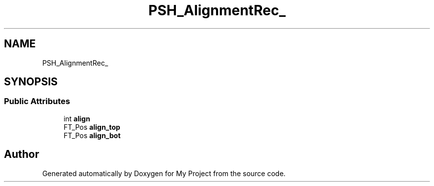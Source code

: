 .TH "PSH_AlignmentRec_" 3 "Wed Feb 1 2023" "Version Version 0.0" "My Project" \" -*- nroff -*-
.ad l
.nh
.SH NAME
PSH_AlignmentRec_
.SH SYNOPSIS
.br
.PP
.SS "Public Attributes"

.in +1c
.ti -1c
.RI "int \fBalign\fP"
.br
.ti -1c
.RI "FT_Pos \fBalign_top\fP"
.br
.ti -1c
.RI "FT_Pos \fBalign_bot\fP"
.br
.in -1c

.SH "Author"
.PP 
Generated automatically by Doxygen for My Project from the source code\&.
